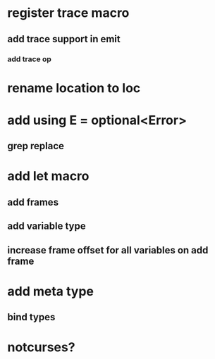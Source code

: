 * register trace macro
** add trace support in emit
*** add trace op

* rename location to loc

* add using E = optional<Error>
** grep replace

* add let macro
** add frames
** add variable type
** increase frame offset for all variables on add frame

* add meta type
** bind types

* notcurses?
